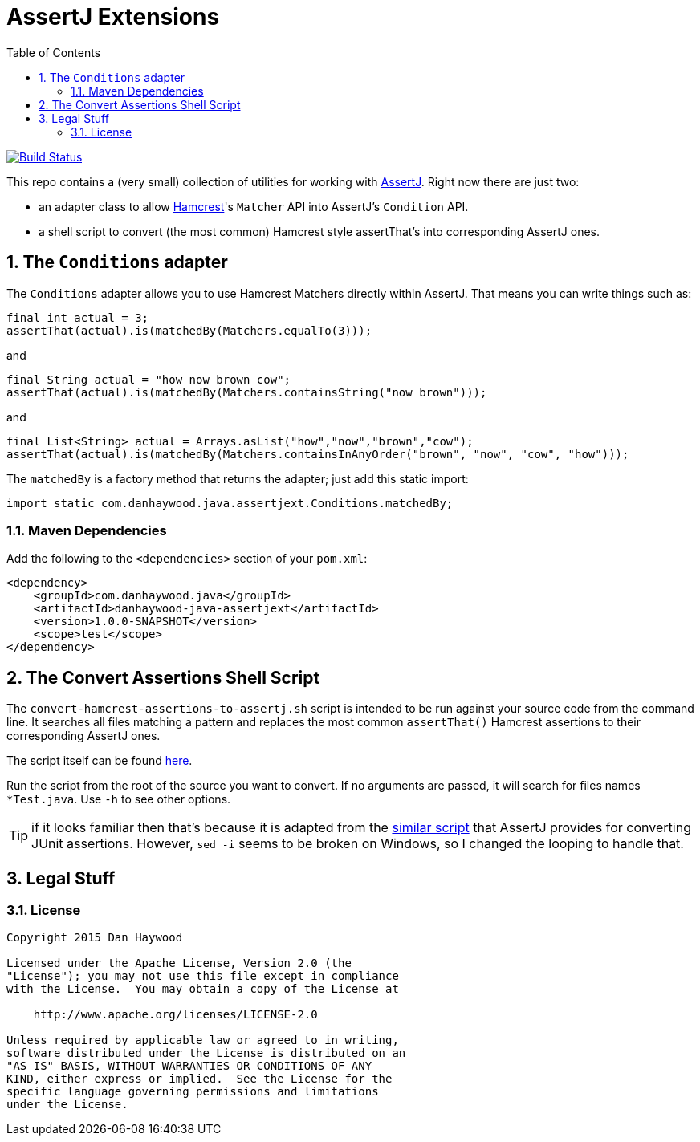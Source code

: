 = AssertJ Extensions
:Notice: Licensed to the Apache Software Foundation (ASF) under one or more contributor license agreements. See the NOTICE file distributed with this work for additional information regarding copyright ownership. The ASF licenses this file to you under the Apache License, Version 2.0 (the "License"); you may not use this file except in compliance with the License. You may obtain a copy of the License at. http://www.apache.org/licenses/LICENSE-2.0 . Unless required by applicable law or agreed to in writing, software distributed under the License is distributed on an "AS IS" BASIS, WITHOUT WARRANTIES OR  CONDITIONS OF ANY KIND, either express or implied. See the License for the specific language governing permissions and limitations under the License.
:_basedir: ./
:_imagesdir: images/
:toc: right
:numbered:

image:https://travis-ci.org/danhaywood/java-assertjext.png?branch=master[Build Status, link="https://travis-ci.org/danhaywood/java-assertjext"]

This repo contains a (very small) collection of utilities for working with link:http://joel-costigliola.github.io/assertj/[AssertJ].  Right now there are just two:

* an adapter class to allow link:http://hamcrest.org[Hamcrest]'s `Matcher` API into AssertJ's `Condition` API.
* a shell script to convert (the most common) Hamcrest style assertThat's into corresponding AssertJ ones.

## The `Conditions` adapter

The `Conditions` adapter allows you to use Hamcrest Matchers directly within AssertJ.  That means you can write things such as:

[source,java]
----
final int actual = 3;
assertThat(actual).is(matchedBy(Matchers.equalTo(3)));
----

and

[source,java]
----
final String actual = "how now brown cow";
assertThat(actual).is(matchedBy(Matchers.containsString("now brown")));
----

and

[source,java]
----
final List<String> actual = Arrays.asList("how","now","brown","cow");
assertThat(actual).is(matchedBy(Matchers.containsInAnyOrder("brown", "now", "cow", "how")));
----

The `matchedBy` is a factory method that returns the adapter; just add this static import:

[source,java]
----
import static com.danhaywood.java.assertjext.Conditions.matchedBy;
----

### Maven Dependencies

Add the following to the `<dependencies>` section of your `pom.xml`:

[source,xml]
----
<dependency>
    <groupId>com.danhaywood.java</groupId>
    <artifactId>danhaywood-java-assertjext</artifactId>
    <version>1.0.0-SNAPSHOT</version>
    <scope>test</scope>
</dependency>
----

## The Convert Assertions Shell Script

The `convert-hamcrest-assertions-to-assertj.sh` script is intended to be run against your source code from the command line.  It searches all files matching a pattern and replaces the most common `assertThat()` Hamcrest assertions to their corresponding AssertJ ones.

The script itself can be found link:http://github.com/danhaywood/java-assertjext/blob/master/convert-hamcrest-assertions-to-assertj.sh?raw=true[here].

Run the script from the root of the source you want to convert.  If no arguments are passed, it will search for files names `*Test.java`.  Use `-h` to see other options.

TIP: if it looks familiar then that's because it is adapted from the link:http://joel-costigliola.github.io/assertj/assertj-core-converting-junit-assertions-to-assertj.html[similar script] that AssertJ provides for converting JUnit assertions.  However, `sed -i` seems to be broken on Windows, so I changed the looping to handle that.

## Legal Stuff

### License

----
Copyright 2015 Dan Haywood

Licensed under the Apache License, Version 2.0 (the
"License"); you may not use this file except in compliance
with the License.  You may obtain a copy of the License at

    http://www.apache.org/licenses/LICENSE-2.0

Unless required by applicable law or agreed to in writing,
software distributed under the License is distributed on an
"AS IS" BASIS, WITHOUT WARRANTIES OR CONDITIONS OF ANY
KIND, either express or implied.  See the License for the
specific language governing permissions and limitations
under the License.
----

